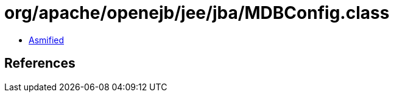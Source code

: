 = org/apache/openejb/jee/jba/MDBConfig.class

 - link:MDBConfig-asmified.java[Asmified]

== References

